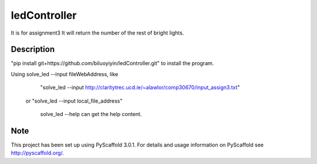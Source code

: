 =============
ledController
=============

It is for assignment3
It will return the number of the rest of bright lights.


Description
===========

"pip install git+https://github.com/biluoyiyin/ledController.git" to install the program.

Using  solve_led --input fileWebAddress, like
      "solve_led --input http://claritytrec.ucd.ie/~alawlor/comp30670/input_assign3.txt"
   or "solve_led --input local_file_address"
   
       solve_led --help  can get the help content.

Note
====

This project has been set up using PyScaffold 3.0.1. For details and usage
information on PyScaffold see http://pyscaffold.org/.
